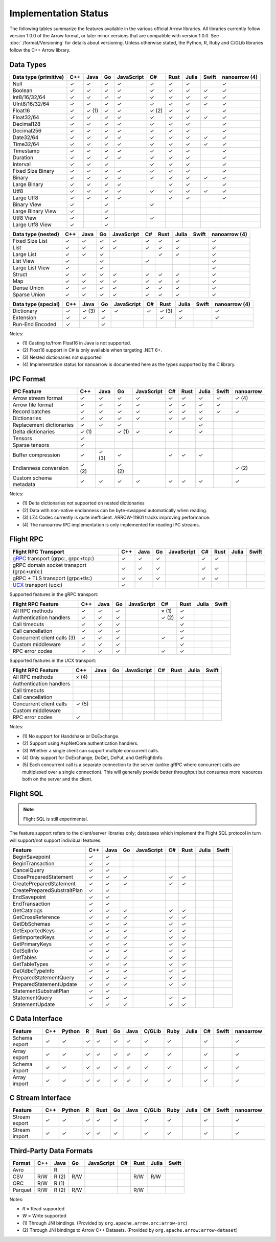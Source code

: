 .. Licensed to the Apache Software Foundation (ASF) under one
.. or more contributor license agreements.  See the NOTICE file
.. distributed with this work for additional information
.. regarding copyright ownership.  The ASF licenses this file
.. to you under the Apache License, Version 2.0 (the
.. "License"); you may not use this file except in compliance
.. with the License.  You may obtain a copy of the License at

..   http://www.apache.org/licenses/LICENSE-2.0

.. Unless required by applicable law or agreed to in writing,
.. software distributed under the License is distributed on an
.. "AS IS" BASIS, WITHOUT WARRANTIES OR CONDITIONS OF ANY
.. KIND, either express or implied.  See the License for the
.. specific language governing permissions and limitations
.. under the License.

=====================
Implementation Status
=====================

The following tables summarize the features available in the various official
Arrow libraries. All libraries currently follow version 1.0.0 of the Arrow
format, or later minor versions that are compatible with version 1.0.0. See
:doc:`./format/Versioning` for details about versioning. Unless otherwise
stated, the Python, R, Ruby and C/GLib libraries follow the C++ Arrow library.

Data Types
==========

+-------------------+-------+-------+-------+------------+-------+-------+-------+-------+-----------+
| Data type         | C++   | Java  | Go    | JavaScript | C#    | Rust  | Julia | Swift | nanoarrow |
| (primitive)       |       |       |       |            |       |       |       |       | (4)       |
+===================+=======+=======+=======+============+=======+=======+=======+=======+===========+
| Null              | ✓     | ✓     | ✓     | ✓          |  ✓    |  ✓    | ✓     |       | ✓         |
+-------------------+-------+-------+-------+------------+-------+-------+-------+-------+-----------+
| Boolean           | ✓     | ✓     | ✓     | ✓          |  ✓    |  ✓    | ✓     | ✓     | ✓         |
+-------------------+-------+-------+-------+------------+-------+-------+-------+-------+-----------+
| Int8/16/32/64     | ✓     | ✓     | ✓     | ✓          |  ✓    |  ✓    | ✓     | ✓     | ✓         |
+-------------------+-------+-------+-------+------------+-------+-------+-------+-------+-----------+
| UInt8/16/32/64    | ✓     | ✓     | ✓     | ✓          |  ✓    |  ✓    | ✓     | ✓     | ✓         |
+-------------------+-------+-------+-------+------------+-------+-------+-------+-------+-----------+
| Float16           | ✓     | ✓ (1) | ✓     | ✓          |  ✓ (2)|  ✓    | ✓     |       | ✓         |
+-------------------+-------+-------+-------+------------+-------+-------+-------+-------+-----------+
| Float32/64        | ✓     | ✓     | ✓     | ✓          |  ✓    |  ✓    | ✓     | ✓     | ✓         |
+-------------------+-------+-------+-------+------------+-------+-------+-------+-------+-----------+
| Decimal128        | ✓     | ✓     | ✓     | ✓          |  ✓    |  ✓    | ✓     |       | ✓         |
+-------------------+-------+-------+-------+------------+-------+-------+-------+-------+-----------+
| Decimal256        | ✓     | ✓     | ✓     | ✓          |  ✓    |  ✓    | ✓     |       | ✓         |
+-------------------+-------+-------+-------+------------+-------+-------+-------+-------+-----------+
| Date32/64         | ✓     | ✓     | ✓     | ✓          |  ✓    |  ✓    | ✓     | ✓     | ✓         |
+-------------------+-------+-------+-------+------------+-------+-------+-------+-------+-----------+
| Time32/64         | ✓     | ✓     | ✓     | ✓          |  ✓    |  ✓    | ✓     | ✓     | ✓         |
+-------------------+-------+-------+-------+------------+-------+-------+-------+-------+-----------+
| Timestamp         | ✓     | ✓     | ✓     | ✓          |  ✓    |  ✓    | ✓     |       | ✓         |
+-------------------+-------+-------+-------+------------+-------+-------+-------+-------+-----------+
| Duration          | ✓     | ✓     | ✓     | ✓          |  ✓    |  ✓    | ✓     |       | ✓         |
+-------------------+-------+-------+-------+------------+-------+-------+-------+-------+-----------+
| Interval          | ✓     | ✓     | ✓     |            |  ✓    |  ✓    | ✓     |       | ✓         |
+-------------------+-------+-------+-------+------------+-------+-------+-------+-------+-----------+
| Fixed Size Binary | ✓     | ✓     | ✓     | ✓          |  ✓    |  ✓    | ✓     |       | ✓         |
+-------------------+-------+-------+-------+------------+-------+-------+-------+-------+-----------+
| Binary            | ✓     | ✓     | ✓     | ✓          |  ✓    |  ✓    | ✓     | ✓     | ✓         |
+-------------------+-------+-------+-------+------------+-------+-------+-------+-------+-----------+
| Large Binary      | ✓     | ✓     | ✓     | ✓          |       |  ✓    | ✓     |       | ✓         |
+-------------------+-------+-------+-------+------------+-------+-------+-------+-------+-----------+
| Utf8              | ✓     | ✓     | ✓     | ✓          |  ✓    |  ✓    | ✓     | ✓     | ✓         |
+-------------------+-------+-------+-------+------------+-------+-------+-------+-------+-----------+
| Large Utf8        | ✓     | ✓     | ✓     | ✓          |       |  ✓    | ✓     |       | ✓         |
+-------------------+-------+-------+-------+------------+-------+-------+-------+-------+-----------+
| Binary View       | ✓     |       | ✓     |            |   ✓   |       |       |       |           |
+-------------------+-------+-------+-------+------------+-------+-------+-------+-------+-----------+
| Large Binary View | ✓     |       | ✓     |            |       |       |       |       |           |
+-------------------+-------+-------+-------+------------+-------+-------+-------+-------+-----------+
| Utf8 View         | ✓     |       | ✓     |            |   ✓   |       |       |       |           |
+-------------------+-------+-------+-------+------------+-------+-------+-------+-------+-----------+
| Large Utf8 View   | ✓     |       | ✓     |            |       |       |       |       |           |
+-------------------+-------+-------+-------+------------+-------+-------+-------+-------+-----------+

+-------------------+-------+-------+-------+------------+-------+-------+-------+-------+-----------+
| Data type         | C++   | Java  | Go    | JavaScript | C#    | Rust  | Julia | Swift | nanoarrow |
| (nested)          |       |       |       |            |       |       |       |       | (4)       |
+===================+=======+=======+=======+============+=======+=======+=======+=======+===========+
| Fixed Size List   | ✓     | ✓     | ✓     | ✓          |  ✓    |  ✓    | ✓     |       | ✓         |
+-------------------+-------+-------+-------+------------+-------+-------+-------+-------+-----------+
| List              | ✓     | ✓     | ✓     | ✓          |  ✓    |  ✓    | ✓     |       | ✓         |
+-------------------+-------+-------+-------+------------+-------+-------+-------+-------+-----------+
| Large List        | ✓     | ✓     | ✓     |            |       |  ✓    | ✓     |       | ✓         |
+-------------------+-------+-------+-------+------------+-------+-------+-------+-------+-----------+
| List View         | ✓     |       | ✓     |            |   ✓   |       |       |       | ✓         |
+-------------------+-------+-------+-------+------------+-------+-------+-------+-------+-----------+
| Large List View   | ✓     |       | ✓     |            |       |       |       |       | ✓         |
+-------------------+-------+-------+-------+------------+-------+-------+-------+-------+-----------+
| Struct            | ✓     | ✓     | ✓     | ✓          |  ✓    |  ✓    | ✓     |       | ✓         |
+-------------------+-------+-------+-------+------------+-------+-------+-------+-------+-----------+
| Map               | ✓     | ✓     | ✓     | ✓          |  ✓    |  ✓    | ✓     |       | ✓         |
+-------------------+-------+-------+-------+------------+-------+-------+-------+-------+-----------+
| Dense Union       | ✓     | ✓     | ✓     | ✓          |  ✓    |  ✓    | ✓     |       | ✓         |
+-------------------+-------+-------+-------+------------+-------+-------+-------+-------+-----------+
| Sparse Union      | ✓     | ✓     | ✓     | ✓          |  ✓    |  ✓    | ✓     |       | ✓         |
+-------------------+-------+-------+-------+------------+-------+-------+-------+-------+-----------+

+-------------------+-------+-------+-------+------------+-------+-------+-------+-------+-----------+
| Data type         | C++   | Java  | Go    | JavaScript | C#    | Rust  | Julia | Swift | nanoarrow |
| (special)         |       |       |       |            |       |       |       |       | (4)       |
+===================+=======+=======+=======+============+=======+=======+=======+=======+===========+
| Dictionary        | ✓     | ✓ (3) | ✓     | ✓          | ✓     | ✓ (3) | ✓     |       | ✓         |
+-------------------+-------+-------+-------+------------+-------+-------+-------+-------+-----------+
| Extension         | ✓     | ✓     | ✓     |            |       | ✓     | ✓     |       | ✓         |
+-------------------+-------+-------+-------+------------+-------+-------+-------+-------+-----------+
| Run-End Encoded   | ✓     |       | ✓     |            |       |       |       |       |           |
+-------------------+-------+-------+-------+------------+-------+-------+-------+-------+-----------+

Notes:

* \(1) Casting to/from Float16 in Java is not supported.
* \(2) Float16 support in C# is only available when targeting .NET 6+.
* \(3) Nested dictionaries not supported
* \(4) Implementation status for nanoarrow is documented here as the types supported by the C library.

.. seealso::
   The :ref:`format_columnar` specification.


IPC Format
==========

+-----------------------------+-------+-------+-------+------------+-------+-------+-------+-------+-----------+
| IPC Feature                 | C++   | Java  | Go    | JavaScript | C#    | Rust  | Julia | Swift | nanoarrow |
|                             |       |       |       |            |       |       |       |       |           |
+=============================+=======+=======+=======+============+=======+=======+=======+=======+===========+
| Arrow stream format         | ✓     | ✓     | ✓     | ✓          |  ✓    |  ✓    | ✓     | ✓     | ✓ (4)     |
+-----------------------------+-------+-------+-------+------------+-------+-------+-------+-------+-----------+
| Arrow file format           | ✓     | ✓     | ✓     | ✓          |  ✓    |  ✓    | ✓     | ✓     |           |
+-----------------------------+-------+-------+-------+------------+-------+-------+-------+-------+-----------+
| Record batches              | ✓     | ✓     | ✓     | ✓          |  ✓    |  ✓    | ✓     | ✓     | ✓         |
+-----------------------------+-------+-------+-------+------------+-------+-------+-------+-------+-----------+
| Dictionaries                | ✓     | ✓     | ✓     | ✓          |  ✓    |  ✓    | ✓     |       |           |
+-----------------------------+-------+-------+-------+------------+-------+-------+-------+-------+-----------+
| Replacement dictionaries    | ✓     | ✓     | ✓     |            |       |       | ✓     |       |           |
+-----------------------------+-------+-------+-------+------------+-------+-------+-------+-------+-----------+
| Delta dictionaries          | ✓ (1) |       | ✓ (1) | ✓          |  ✓    |       | ✓     |       |           |
+-----------------------------+-------+-------+-------+------------+-------+-------+-------+-------+-----------+
| Tensors                     | ✓     |       |       |            |       |       |       |       |           |
+-----------------------------+-------+-------+-------+------------+-------+-------+-------+-------+-----------+
| Sparse tensors              | ✓     |       |       |            |       |       |       |       |           |
+-----------------------------+-------+-------+-------+------------+-------+-------+-------+-------+-----------+
| Buffer compression          | ✓     | ✓ (3) | ✓     |            | ✓     |  ✓    | ✓     |       |           |
+-----------------------------+-------+-------+-------+------------+-------+-------+-------+-------+-----------+
| Endianness conversion       | ✓ (2) |       | ✓ (2) |            |       |       |       |       | ✓ (2)     |
+-----------------------------+-------+-------+-------+------------+-------+-------+-------+-------+-----------+
| Custom schema metadata      | ✓     | ✓     | ✓     | ✓          |  ✓    |  ✓    | ✓     |       | ✓         |
+-----------------------------+-------+-------+-------+------------+-------+-------+-------+-------+-----------+

Notes:

* \(1) Delta dictionaries not supported on nested dictionaries

* \(2) Data with non-native endianness can be byte-swapped automatically when reading.

* \(3) LZ4 Codec currently is quite inefficient. ARROW-11901 tracks improving performance.

* \(4) The nanoarrow IPC implementation is only implemented for reading IPC streams.

.. seealso::
   The :ref:`format-ipc` specification.

.. _status-flight-rpc:

Flight RPC
==========

+--------------------------------------------+-------+-------+-------+------------+-------+-------+-------+-------+
| Flight RPC Transport                       | C++   | Java  | Go    | JavaScript | C#    | Rust  | Julia | Swift |
+============================================+=======+=======+=======+============+=======+=======+=======+=======+
| gRPC_ transport (grpc:, grpc+tcp:)         | ✓     | ✓     | ✓     |            | ✓     | ✓     |       |       |
+--------------------------------------------+-------+-------+-------+------------+-------+-------+-------+-------+
| gRPC domain socket transport (grpc+unix:)  | ✓     | ✓     | ✓     |            | ✓     | ✓     |       |       |
+--------------------------------------------+-------+-------+-------+------------+-------+-------+-------+-------+
| gRPC + TLS transport (grpc+tls:)           | ✓     | ✓     | ✓     |            | ✓     | ✓     |       |       |
+--------------------------------------------+-------+-------+-------+------------+-------+-------+-------+-------+
| UCX_ transport (ucx:)                      | ✓     |       |       |            |       |       |       |       |
+--------------------------------------------+-------+-------+-------+------------+-------+-------+-------+-------+

Supported features in the gRPC transport:

+--------------------------------------------+-------+-------+-------+------------+-------+-------+-------+-------+
| Flight RPC Feature                         | C++   | Java  | Go    | JavaScript | C#    | Rust  | Julia | Swift |
+============================================+=======+=======+=======+============+=======+=======+=======+=======+
| All RPC methods                            | ✓     | ✓     | ✓     |            | × (1) | ✓     |       |       |
+--------------------------------------------+-------+-------+-------+------------+-------+-------+-------+-------+
| Authentication handlers                    | ✓     | ✓     | ✓     |            | ✓ (2) | ✓     |       |       |
+--------------------------------------------+-------+-------+-------+------------+-------+-------+-------+-------+
| Call timeouts                              | ✓     | ✓     | ✓     |            |       | ✓     |       |       |
+--------------------------------------------+-------+-------+-------+------------+-------+-------+-------+-------+
| Call cancellation                          | ✓     | ✓     | ✓     |            |       | ✓     |       |       |
+--------------------------------------------+-------+-------+-------+------------+-------+-------+-------+-------+
| Concurrent client calls (3)                | ✓     | ✓     | ✓     |            | ✓     | ✓     |       |       |
+--------------------------------------------+-------+-------+-------+------------+-------+-------+-------+-------+
| Custom middleware                          | ✓     | ✓     | ✓     |            |       | ✓     |       |       |
+--------------------------------------------+-------+-------+-------+------------+-------+-------+-------+-------+
| RPC error codes                            | ✓     | ✓     | ✓     |            | ✓     | ✓     |       |       |
+--------------------------------------------+-------+-------+-------+------------+-------+-------+-------+-------+

Supported features in the UCX transport:

+--------------------------------------------+-------+-------+-------+------------+-------+-------+-------+-------+
| Flight RPC Feature                         | C++   | Java  | Go    | JavaScript | C#    | Rust  | Julia | Swift |
+============================================+=======+=======+=======+============+=======+=======+=======+=======+
| All RPC methods                            | × (4) |       |       |            |       |       |       |       |
+--------------------------------------------+-------+-------+-------+------------+-------+-------+-------+-------+
| Authentication handlers                    |       |       |       |            |       |       |       |       |
+--------------------------------------------+-------+-------+-------+------------+-------+-------+-------+-------+
| Call timeouts                              |       |       |       |            |       |       |       |       |
+--------------------------------------------+-------+-------+-------+------------+-------+-------+-------+-------+
| Call cancellation                          |       |       |       |            |       |       |       |       |
+--------------------------------------------+-------+-------+-------+------------+-------+-------+-------+-------+
| Concurrent client calls                    | ✓ (5) |       |       |            |       |       |       |       |
+--------------------------------------------+-------+-------+-------+------------+-------+-------+-------+-------+
| Custom middleware                          |       |       |       |            |       |       |       |       |
+--------------------------------------------+-------+-------+-------+------------+-------+-------+-------+-------+
| RPC error codes                            | ✓     |       |       |            |       |       |       |       |
+--------------------------------------------+-------+-------+-------+------------+-------+-------+-------+-------+

Notes:

* \(1) No support for Handshake or DoExchange.
* \(2) Support using AspNetCore authentication handlers.
* \(3) Whether a single client can support multiple concurrent calls.
* \(4) Only support for DoExchange, DoGet, DoPut, and GetFlightInfo.
* \(5) Each concurrent call is a separate connection to the server
  (unlike gRPC where concurrent calls are multiplexed over a single
  connection). This will generally provide better throughput but
  consumes more resources both on the server and the client.

.. seealso::
   The :ref:`flight-rpc` specification.

.. _gRPC: https://grpc.io/
.. _UCX: https://openucx.org/

Flight SQL
==========

.. note:: Flight SQL is still experimental.

The feature support refers to the client/server libraries only;
databases which implement the Flight SQL protocol in turn will
support/not support individual features.

+--------------------------------------------+-------+-------+-------+------------+-------+-------+-------+-------+
| Feature                                    | C++   | Java  | Go    | JavaScript | C#    | Rust  | Julia | Swift |
+============================================+=======+=======+=======+============+=======+=======+=======+=======+
| BeginSavepoint                             | ✓     | ✓     |       |            |       |       |       |       |
+--------------------------------------------+-------+-------+-------+------------+-------+-------+-------+-------+
| BeginTransaction                           | ✓     | ✓     |       |            |       |       |       |       |
+--------------------------------------------+-------+-------+-------+------------+-------+-------+-------+-------+
| CancelQuery                                | ✓     | ✓     |       |            |       |       |       |       |
+--------------------------------------------+-------+-------+-------+------------+-------+-------+-------+-------+
| ClosePreparedStatement                     | ✓     | ✓     | ✓     |            | ✓     | ✓     |       |       |
+--------------------------------------------+-------+-------+-------+------------+-------+-------+-------+-------+
| CreatePreparedStatement                    | ✓     | ✓     | ✓     |            | ✓     | ✓     |       |       |
+--------------------------------------------+-------+-------+-------+------------+-------+-------+-------+-------+
| CreatePreparedSubstraitPlan                | ✓     | ✓     |       |            |       |       |       |       |
+--------------------------------------------+-------+-------+-------+------------+-------+-------+-------+-------+
| EndSavepoint                               | ✓     | ✓     |       |            |       |       |       |       |
+--------------------------------------------+-------+-------+-------+------------+-------+-------+-------+-------+
| EndTransaction                             | ✓     | ✓     |       |            |       |       |       |       |
+--------------------------------------------+-------+-------+-------+------------+-------+-------+-------+-------+
| GetCatalogs                                | ✓     | ✓     | ✓     |            | ✓     | ✓     |       |       |
+--------------------------------------------+-------+-------+-------+------------+-------+-------+-------+-------+
| GetCrossReference                          | ✓     | ✓     | ✓     |            | ✓     | ✓     |       |       |
+--------------------------------------------+-------+-------+-------+------------+-------+-------+-------+-------+
| GetDbSchemas                               | ✓     | ✓     | ✓     |            | ✓     | ✓     |       |       |
+--------------------------------------------+-------+-------+-------+------------+-------+-------+-------+-------+
| GetExportedKeys                            | ✓     | ✓     | ✓     |            | ✓     | ✓     |       |       |
+--------------------------------------------+-------+-------+-------+------------+-------+-------+-------+-------+
| GetImportedKeys                            | ✓     | ✓     | ✓     |            | ✓     | ✓     |       |       |
+--------------------------------------------+-------+-------+-------+------------+-------+-------+-------+-------+
| GetPrimaryKeys                             | ✓     | ✓     | ✓     |            | ✓     | ✓     |       |       |
+--------------------------------------------+-------+-------+-------+------------+-------+-------+-------+-------+
| GetSqlInfo                                 | ✓     | ✓     | ✓     |            | ✓     | ✓     |       |       |
+--------------------------------------------+-------+-------+-------+------------+-------+-------+-------+-------+
| GetTables                                  | ✓     | ✓     | ✓     |            | ✓     | ✓     |       |       |
+--------------------------------------------+-------+-------+-------+------------+-------+-------+-------+-------+
| GetTableTypes                              | ✓     | ✓     | ✓     |            | ✓     | ✓     |       |       |
+--------------------------------------------+-------+-------+-------+------------+-------+-------+-------+-------+
| GetXdbcTypeInfo                            | ✓     | ✓     | ✓     |            | ✓     | ✓     |       |       |
+--------------------------------------------+-------+-------+-------+------------+-------+-------+-------+-------+
| PreparedStatementQuery                     | ✓     | ✓     | ✓     |            | ✓     | ✓     |       |       |
+--------------------------------------------+-------+-------+-------+------------+-------+-------+-------+-------+
| PreparedStatementUpdate                    | ✓     | ✓     | ✓     |            | ✓     | ✓     |       |       |
+--------------------------------------------+-------+-------+-------+------------+-------+-------+-------+-------+
| StatementSubstraitPlan                     | ✓     | ✓     |       |            |       |       |       |       |
+--------------------------------------------+-------+-------+-------+------------+-------+-------+-------+-------+
| StatementQuery                             | ✓     | ✓     | ✓     |            | ✓     | ✓     |       |       |
+--------------------------------------------+-------+-------+-------+------------+-------+-------+-------+-------+
| StatementUpdate                            | ✓     | ✓     | ✓     |            | ✓     | ✓     |       |       |
+--------------------------------------------+-------+-------+-------+------------+-------+-------+-------+-------+

.. seealso::
   The :doc:`./format/FlightSql` specification.

C Data Interface
================

+-----------------------------+-----+--------+---+------+----+------+--------+------+-------+-----+-------+-----------+
| Feature                     | C++ | Python | R | Rust | Go | Java | C/GLib | Ruby | Julia | C#  | Swift | nanoarrow |
|                             |     |        |   |      |    |      |        |      |       |     |       |           |
+=============================+=====+========+===+======+====+======+========+======+=======+=====+=======+===========+
| Schema export               | ✓   | ✓      | ✓ | ✓    | ✓  | ✓    | ✓      | ✓    |       | ✓   |       | ✓         |
+-----------------------------+-----+--------+---+------+----+------+--------+------+-------+-----+-------+-----------+
| Array export                | ✓   | ✓      | ✓ | ✓    | ✓  | ✓    | ✓      | ✓    |       | ✓   |       | ✓         |
+-----------------------------+-----+--------+---+------+----+------+--------+------+-------+-----+-------+-----------+
| Schema import               | ✓   | ✓      | ✓ | ✓    | ✓  | ✓    | ✓      | ✓    |       | ✓   |       | ✓         |
+-----------------------------+-----+--------+---+------+----+------+--------+------+-------+-----+-------+-----------+
| Array import                | ✓   | ✓      | ✓ | ✓    | ✓  | ✓    | ✓      | ✓    |       | ✓   |       | ✓         |
+-----------------------------+-----+--------+---+------+----+------+--------+------+-------+-----+-------+-----------+

.. seealso::
   The :ref:`C Data Interface <c-data-interface>` specification.


C Stream Interface
==================

+-----------------------------+-----+--------+---+------+----+------+--------+------+-------+-----+-------+-----------+
| Feature                     | C++ | Python | R | Rust | Go | Java | C/GLib | Ruby | Julia | C#  | Swift | nanoarrow |
|                             |     |        |   |      |    |      |        |      |       |     |       |           |
+=============================+=====+========+===+======+====+======+========+======+=======+=====+=======+===========+
| Stream export               | ✓   | ✓      | ✓ | ✓    | ✓  |      | ✓      | ✓    |       | ✓   |       | ✓         |
+-----------------------------+-----+--------+---+------+----+------+--------+------+-------+-----+-------+-----------+
| Stream import               | ✓   | ✓      | ✓ | ✓    | ✓  |      | ✓      | ✓    |       | ✓   |       | ✓         |
+-----------------------------+-----+--------+---+------+----+------+--------+------+-------+-----+-------+-----------+

.. seealso::
   The :ref:`C Stream Interface <c-stream-interface>` specification.


Third-Party Data Formats
========================

+-----------------------------+---------+---------+-------+------------+-------+-------+-------+-------+
| Format                      | C++     | Java    | Go    | JavaScript | C#    | Rust  | Julia | Swift |
|                             |         |         |       |            |       |       |       |       |
+=============================+=========+=========+=======+============+=======+=======+=======+=======+
| Avro                        |         | R       |       |            |       |       |       |       |
+-----------------------------+---------+---------+-------+------------+-------+-------+-------+-------+
| CSV                         | R/W     | R (2)   | R/W   |            |       | R/W   | R/W   |       |
+-----------------------------+---------+---------+-------+------------+-------+-------+-------+-------+
| ORC                         | R/W     | R (1)   |       |            |       |       |       |       |
+-----------------------------+---------+---------+-------+------------+-------+-------+-------+-------+
| Parquet                     | R/W     | R (2)   | R/W   |            |       | R/W   |       |       |
+-----------------------------+---------+---------+-------+------------+-------+-------+-------+-------+

Notes:

* *R* = Read supported

* *W* = Write supported

* \(1) Through JNI bindings. (Provided by ``org.apache.arrow.orc:arrow-orc``)

* \(2) Through JNI bindings to Arrow C++ Datasets. (Provided by ``org.apache.arrow:arrow-dataset``)
